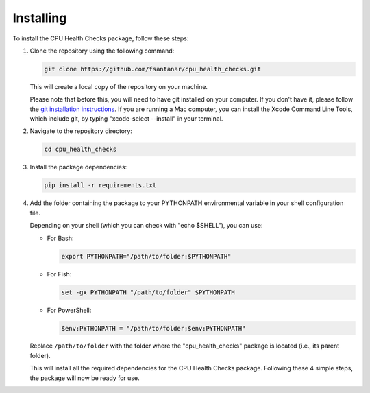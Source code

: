 Installing
==========

To install the CPU Health Checks package, follow these steps:

1. Clone the repository using the following command:

   .. code-block:: bash

      git clone https://github.com/fsantanar/cpu_health_checks.git

   This will create a local copy of the repository on your machine.

   Please note that before this, you will need to have git installed on your computer.
   If you don't have it, please follow the `git installation instructions
   <https://git-scm.com/book/en/v2/Getting-Started-Installing-Git>`_. If you are running a Mac
   computer, you can install the Xcode Command Line Tools, which include git, by typing
   "xcode-select --install" in your terminal.

2. Navigate to the repository directory:

   .. code-block:: bash

      cd cpu_health_checks

3. Install the package dependencies:

   .. code-block:: bash

      pip install -r requirements.txt

4. Add the folder containing the package to your PYTHONPATH environmental variable in your shell 
   configuration file.

   Depending on your shell (which you can check with "echo $SHELL"), you can use:

   - For Bash:

     .. code-block:: bash

        export PYTHONPATH="/path/to/folder:$PYTHONPATH"

   - For Fish:

     .. code-block:: fish

        set -gx PYTHONPATH "/path/to/folder" $PYTHONPATH

   - For PowerShell:

     .. code-block:: powershell

        $env:PYTHONPATH = "/path/to/folder;$env:PYTHONPATH"

   Replace ``/path/to/folder`` with the folder where the "cpu_health_checks" package is located
   (i.e., its parent folder).

   This will install all the required dependencies for the CPU Health Checks package. Following these
   4 simple steps, the package will now be ready for use.
